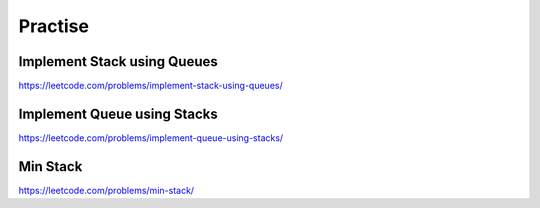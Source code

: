 Practise
===============


Implement Stack using Queues
-------------------------------

https://leetcode.com/problems/implement-stack-using-queues/


Implement Queue using Stacks
---------------------------------

https://leetcode.com/problems/implement-queue-using-stacks/


Min Stack
--------------

https://leetcode.com/problems/min-stack/

